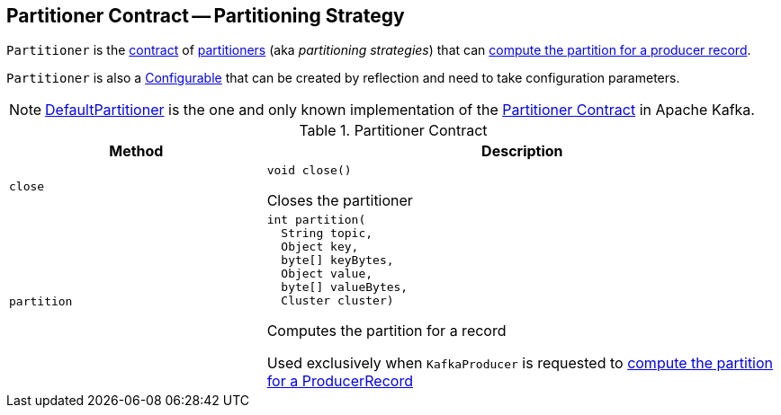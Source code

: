 == [[Partitioner]] Partitioner Contract -- Partitioning Strategy

`Partitioner` is the <<contract, contract>> of <<implementations, partitioners>> (aka _partitioning strategies_) that can <<partition, compute the partition for a producer record>>.

`Partitioner` is also a <<kafka-clients-Configurable.adoc#, Configurable>> that can be created by reflection and need to take configuration parameters.

[[implementations]]
NOTE: <<kafka-producer-DefaultPartitioner.adoc#, DefaultPartitioner>> is the one and only known implementation of the <<contract, Partitioner Contract>> in Apache Kafka.

[[contract]]
.Partitioner Contract
[cols="1m,2",options="header",width="100%"]
|===
| Method
| Description

| close
a| [[close]]

[source, java]
----
void close()
----

Closes the partitioner

| partition
a| [[partition]]

[source, java]
----
int partition(
  String topic,
  Object key,
  byte[] keyBytes,
  Object value,
  byte[] valueBytes,
  Cluster cluster)
----

Computes the partition for a record

Used exclusively when `KafkaProducer` is requested to <<kafka-producer-KafkaProducer.adoc#partition, compute the partition for a ProducerRecord>>
|===
